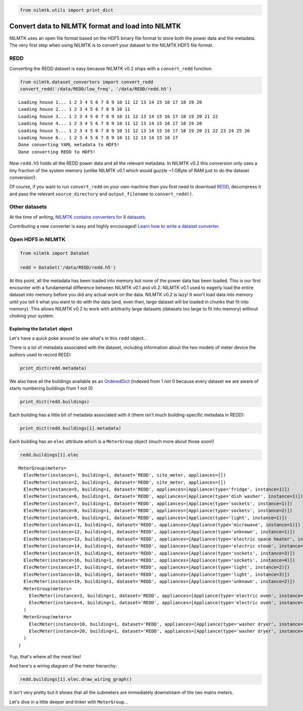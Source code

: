 
.. code:: python

    from nilmtk.utils import print_dict

Convert data to NILMTK format and load into NILMTK
==================================================

NILMTK uses an open file format based on the HDF5 binary file format to
store both the power data and the metadata. The very first step when
using NILMTK is to convert your dataset to the NILMTK HDF5 file format.

REDD
----

Converting the REDD dataset is easy because NILMTK v0.2 ships with a
``convert_redd`` function:

.. code:: python

    from nilmtk.dataset_converters import convert_redd
    convert_redd('/data/REDD/low_freq', '/data/REDD/redd.h5')


.. parsed-literal::

    Loading house 1... 1 2 3 4 5 6 7 8 9 10 11 12 13 14 15 16 17 18 19 20 
    Loading house 2... 1 2 3 4 5 6 7 8 9 10 11 
    Loading house 3... 1 2 3 4 5 6 7 8 9 10 11 12 13 14 15 16 17 18 19 20 21 22 
    Loading house 4... 1 2 3 4 5 6 7 8 9 10 11 12 13 14 15 16 17 18 19 20 
    Loading house 5... 1 2 3 4 5 6 7 8 9 10 11 12 13 14 15 16 17 18 19 20 21 22 23 24 25 26 
    Loading house 6... 1 2 3 4 5 6 7 8 9 10 11 12 13 14 15 16 17 
    Done converting YAML metadata to HDF5!
    Done converting REDD to HDF5!


Now ``redd.h5`` holds all the REDD power data and all the relevant
metadata. In NILMTK v0.2 this conversion only uses a tiny fraction of
the system memory (unlike NILMTK v0.1 which would guzzle ~1 GByte of RAM
just to do the dataset conversion!).

Of course, if you want to run ``convert_redd`` on your own machine then
you first need to download `REDD <http://redd.csail.mit.edu>`__,
decompress it and pass the relevant ``source_directory`` and
``output_filename`` to ``convert_redd()``.

Other datasets
--------------

At the time of writing, `NILMTK contains converters for 8
datasets <https://github.com/nilmtk/nilmtk/tree/master/nilmtk/dataset_converters>`__.

Contributing a new converter is easy and highly encouraged! `Learn how
to write a dataset converter <writing_a_dataset_converter.html>`__.

Open HDF5 in NILMTK
-------------------

.. code:: python

    from nilmtk import DataSet
    
    redd = DataSet('/data/REDD/redd.h5')

At this point, all the metadata has been loaded into memory but none of
the power data has been loaded. This is our first encounter with a
fundamental difference between NILMTK v0.1 and v0.2: NILMTK v0.1 used to
eagerly load the entire dataset into memory before you did any actual
work on the data. NILMTK v0.2 is lazy! It won't load data into memory
until you tell it what you want to do with the data (and, even then,
large dataset will be loaded in chunks that fit into memory). This
allows NILMTK v0.2 to work with arbitrarily large datasets (datasets too
large to fit into memory) without choking your system.

Exploring the ``DataSet`` object
~~~~~~~~~~~~~~~~~~~~~~~~~~~~~~~~

Let's have a quick poke around to see what's in this ``redd`` object...

There is a lot of metadata associated with the dataset, including
information about the two models of meter device the authors used to
record REDD:

.. code:: python

    print_dict(redd.metadata)



.. raw:: html

    <ul><li><strong>meter_devices</strong>: <ul><li><strong>eMonitor</strong>: <ul><li><strong>max_sample_period</strong>: 50</li><li><strong>description</strong>: Measures circuit-level power demand.  Comes with 24 CTs. This FAQ page suggests the eMonitor measures real (active) power: http://www.energycircle.com/node/14103  although the REDD readme.txt says all channels record apparent power.
    </li><li><strong>manufacturer_url</strong>: http://powerhousedynamics.com</li><li><strong>measurements</strong>: <ul><li>{'type': 'active', 'upper_limit': 5000, 'lower_limit': 0, 'physical_quantity': 'power'}</li></ul></li><li><strong>sample_period</strong>: 3</li><li><strong>wireless</strong>: False</li><li><strong>model</strong>: eMonitor</li><li><strong>manufacturer</strong>: Powerhouse Dynamics</li></ul></li><li><strong>REDD_whole_house</strong>: <ul><li><strong>max_sample_period</strong>: 30</li><li><strong>wireless</strong>: False</li><li><strong>measurements</strong>: <ul><li>{'type': 'apparent', 'upper_limit': 50000, 'lower_limit': 0, 'physical_quantity': 'power'}</li></ul></li><li><strong>description</strong>: </li><li><strong>sample_period</strong>: 1</li></ul></li></ul></li><li><strong>creators</strong>: <ul><li>Kolter, Zico</li><li>Johnson, Matthew</li></ul></li><li><strong>name</strong>: REDD</li><li><strong>description</strong>: Several weeks of power data for 6 different homes.</li><li><strong>number_of_buildings</strong>: 6</li><li><strong>related_documents</strong>: <ul><li>http://redd.csail.mit.edu</li><li>J. Zico Kolter and Matthew J. Johnson. REDD: A public data set for energy disaggregation research. In proceedings of the SustKDD workshop on Data Mining Applications in Sustainability, 2011. http://redd.csail.mit.edu/kolter-kddsust11.pdf
    </li></ul></li><li><strong>long_name</strong>: The Reference Energy Disaggregation Data set</li><li><strong>contact</strong>: zkolter@cs.cmu.edu</li><li><strong>geo_location</strong>: <ul><li><strong>latitude</strong>: 42.360091</li><li><strong>country</strong>: US</li><li><strong>longitude</strong>: -71.09416</li><li><strong>locality</strong>: Massachusetts</li></ul></li><li><strong>publication_date</strong>: 2011</li><li><strong>timezone</strong>: US/Eastern</li><li><strong>schema</strong>: https://github.com/nilmtk/nilm_metadata/tree/v0.2</li><li><strong>institution</strong>: Massachusetts Institute of Technology (MIT)</li><li><strong>subject</strong>: Disaggregated power demand from domestic buildings.</li></ul>


We also have all the buildings available as an
`OrderedDict <https://docs.python.org/2/library/collections.html#collections.OrderedDict>`__
(indexed from 1 not 0 because every dataset we are aware of starts
numbering buildings from 1 not 0)

.. code:: python

    print_dict(redd.buildings)



.. raw:: html

    <ul><li><strong>1</strong>: Building(instance=1, dataset='REDD')</li><li><strong>3</strong>: Building(instance=3, dataset='REDD')</li><li><strong>2</strong>: Building(instance=2, dataset='REDD')</li><li><strong>5</strong>: Building(instance=5, dataset='REDD')</li><li><strong>4</strong>: Building(instance=4, dataset='REDD')</li><li><strong>6</strong>: Building(instance=6, dataset='REDD')</li></ul>


Each building has a little bit of metadata associated with it (there
isn't much building-specific metadata in REDD):

.. code:: python

    print_dict(redd.buildings[1].metadata)



.. raw:: html

    <ul><li><strong>instance</strong>: 1</li><li><strong>dataset</strong>: REDD</li><li><strong>original_name</strong>: house_1</li></ul>


Each building has an ``elec`` attribute which is a ``MeterGroup`` object
(much more about those soon!)

.. code:: python

    redd.buildings[1].elec




.. parsed-literal::

    MeterGroup(meters=
      ElecMeter(instance=1, building=1, dataset='REDD', site_meter, appliances=[])
      ElecMeter(instance=2, building=1, dataset='REDD', site_meter, appliances=[])
      ElecMeter(instance=5, building=1, dataset='REDD', appliances=[Appliance(type='fridge', instance=1)])
      ElecMeter(instance=6, building=1, dataset='REDD', appliances=[Appliance(type='dish washer', instance=1)])
      ElecMeter(instance=7, building=1, dataset='REDD', appliances=[Appliance(type='sockets', instance=1)])
      ElecMeter(instance=8, building=1, dataset='REDD', appliances=[Appliance(type='sockets', instance=2)])
      ElecMeter(instance=9, building=1, dataset='REDD', appliances=[Appliance(type='light', instance=1)])
      ElecMeter(instance=11, building=1, dataset='REDD', appliances=[Appliance(type='microwave', instance=1)])
      ElecMeter(instance=12, building=1, dataset='REDD', appliances=[Appliance(type='unknown', instance=1)])
      ElecMeter(instance=13, building=1, dataset='REDD', appliances=[Appliance(type='electric space heater', instance=1)])
      ElecMeter(instance=14, building=1, dataset='REDD', appliances=[Appliance(type='electric stove', instance=1)])
      ElecMeter(instance=15, building=1, dataset='REDD', appliances=[Appliance(type='sockets', instance=3)])
      ElecMeter(instance=16, building=1, dataset='REDD', appliances=[Appliance(type='sockets', instance=4)])
      ElecMeter(instance=17, building=1, dataset='REDD', appliances=[Appliance(type='light', instance=2)])
      ElecMeter(instance=18, building=1, dataset='REDD', appliances=[Appliance(type='light', instance=3)])
      ElecMeter(instance=19, building=1, dataset='REDD', appliances=[Appliance(type='unknown', instance=2)])
      MeterGroup(meters=
        ElecMeter(instance=3, building=1, dataset='REDD', appliances=[Appliance(type='electric oven', instance=1)])
        ElecMeter(instance=4, building=1, dataset='REDD', appliances=[Appliance(type='electric oven', instance=1)])
      )
      MeterGroup(meters=
        ElecMeter(instance=10, building=1, dataset='REDD', appliances=[Appliance(type='washer dryer', instance=1)])
        ElecMeter(instance=20, building=1, dataset='REDD', appliances=[Appliance(type='washer dryer', instance=1)])
      )
    )



Yup, that's where all the meat lies!

And here's a wiring diagram of the meter hierarchy:

.. code:: python

    redd.buildings[1].elec.draw_wiring_graph()



.. image:: convert_data_to_NILMTK_format_files/convert_data_to_NILMTK_format_23_0.png


It isn't very pretty but it shows that all the submeters are immediately
downstream of the two mains meters.

Let's dive in a little deeper and tinker with ``MeterGroup``...
